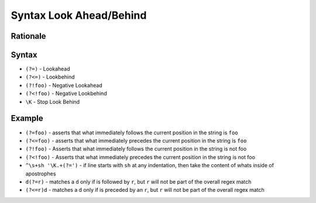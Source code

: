 Syntax Look Ahead/Behind
========================


Rationale
---------


Syntax
------
* ``(?=)`` - Lookahead
* ``(?<=)`` - Lookbehind
* ``(?!foo)`` - Negative Lookahead
* ``(?<!foo)`` - Negative Lookbehind
* ``\K`` - Stop Look Behind


Example
-------
* ``(?=foo)`` - asserts that what immediately follows the current position in the string is ``foo``
* ``(?<=foo)`` - asserts that what immediately precedes the current position in the string is ``foo``
* ``(?!foo)`` - Asserts that what immediately follows the current position in the string is not foo
* ``(?<!foo)`` - Asserts that what immediately precedes the current position in the string is not foo
* ``^\s+sh '\K.+(?=')`` - if line starts with ``sh`` at any indentation, then take the content of whats inside of apostrophes
* ``d(?=r)`` - matches a ``d`` only if is followed by ``r``, but ``r`` will not be part of the overall regex match
* ``(?<=r)d`` - matches a ``d`` only if is preceded by an ``r``, but ``r`` will not be part of the overall regex match
